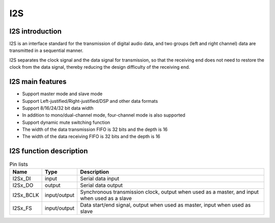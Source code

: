 ==========
I2S
==========

I2S introduction
=================
I2S is an interface standard for the transmission of digital audio data, and two groups (left and right channel) data are transmitted in a sequential manner.

I2S separates the clock signal and the data signal for transmission, so that the receiving end does not need to restore the clock from the data signal, thereby reducing the design difficulty of the receiving end.

I2S main features
==================

- Support master mode and slave mode
- Support Left-justified/Right-justified/DSP and other data formats
- Support 8/16/24/32 bit data width
- In addition to mono/dual-channel mode, four-channel mode is also supported
- Support dynamic mute switching function
- The width of the data transmission FIFO is 32 bits and the depth is 16
- The width of the data receiving FIFO is 32 bits and the depth is 16

I2S function description
========================

.. table:: Pin lists

    +-----------+--------------+-------------------------------------------------------------------------------------------------+
    |   Name    |   Type       |                           Description                                                           |
    +===========+==============+=================================================================================================+
    | I2Sx_DI   | input        | Serial data input                                                                               |
    +-----------+--------------+-------------------------------------------------------------------------------------------------+
    | I2Sx_DO   | output       | Serial data output                                                                              |
    +-----------+--------------+-------------------------------------------------------------------------------------------------+
    | I2Sx_BCLK | input/output | Synchronous transmission clock, output when used as a master, and input when used as a slave    |
    +-----------+--------------+-------------------------------------------------------------------------------------------------+
    | I2Sx_FS   | input/output | Data start/end signal, output when used as master, input when used as slave                     |
    +-----------+--------------+-------------------------------------------------------------------------------------------------+

.. only:: html

   .. include:: i2s_register.rst

.. raw:: latex

   \input{../../en/content/i2s}